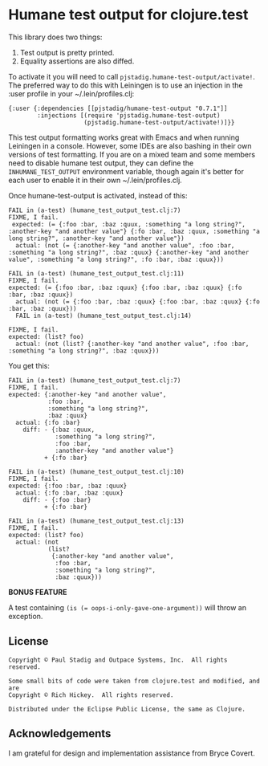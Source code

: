 #+STARTUP: hidestars showall
* Humane test output for clojure.test
  This library does two things:
    1. Test output is pretty printed.
    2. Equality assertions are also diffed.
       
  To activate it you will need to call ~pjstadig.humane-test-output/activate!~.
  The preferred way to do this with Leiningen is to use an injection in
  the :user profile in your ~/.lein/profiles.clj:
  
  #+BEGIN_EXAMPLE
  {:user {:dependencies [[pjstadig/humane-test-output "0.7.1"]]
          :injections [(require 'pjstadig.humane-test-output)
                       (pjstadig.humane-test-output/activate!)]}}
  #+END_EXAMPLE
  
  This test output formatting works great with Emacs and when running Leiningen
  in a console.  However, some IDEs are also bashing in their own versions of
  test formatting.  If you are on a mixed team and some members need to disable
  humane test output, they can define the ~INHUMANE_TEST_OUTPUT~ environment
  variable, though again it's better for each user to enable it in their own
  ~/.lein/profiles.clj.
  
  Once humane-test-output is activated, instead of this:
  #+BEGIN_EXAMPLE
  FAIL in (a-test) (humane_test_output_test.clj:7)
  FIXME, I fail.
   expected: (= {:foo :bar, :baz :quux, :something "a long string?", :another-key "and another value"} {:fo :bar, :baz :quux, :something "a long string?", :another-key "and another value"})
    actual: (not (= {:another-key "and another value", :foo :bar, :something "a long string?", :baz :quux} {:another-key "and another value", :something "a long string?", :fo :bar, :baz :quux}))
  
  FAIL in (a-test) (humane_test_output_test.clj:11)
  FIXME, I fail.
  expected: (= {:foo :bar, :baz :quux} {:foo :bar, :baz :quux} {:fo :bar, :baz :quux})
    actual: (not (= {:foo :bar, :baz :quux} {:foo :bar, :baz :quux} {:fo :bar, :baz :quux}))
    FAIL in (a-test) (humane_test_output_test.clj:14)
  
  FIXME, I fail.
  expected: (list? foo)
    actual: (not (list? {:another-key "and another value", :foo :bar, :something "a long string?", :baz :quux}))
  #+END_EXAMPLE
  
  You get this:
  #+BEGIN_EXAMPLE
  FAIL in (a-test) (humane_test_output_test.clj:7)
  FIXME, I fail.
  expected: {:another-key "and another value",
             :foo :bar,
             :something "a long string?",
             :baz :quux}
    actual: {:fo :bar}
      diff: - {:baz :quux,
               :something "a long string?",
               :foo :bar,
               :another-key "and another value"}
            + {:fo :bar}
  
  FAIL in (a-test) (humane_test_output_test.clj:10)
  FIXME, I fail.
  expected: {:foo :bar, :baz :quux}
    actual: {:fo :bar, :baz :quux}
      diff: - {:foo :bar}
            + {:fo :bar}
  
  FAIL in (a-test) (humane_test_output_test.clj:13)
  FIXME, I fail.
  expected: (list? foo)
    actual: (not
             (list?
              {:another-key "and another value",
               :foo :bar,
               :something "a long string?",
               :baz :quux}))
  #+END_EXAMPLE

  *BONUS FEATURE*
  
  A test containing ~(is (= oops-i-only-gave-one-argument))~ will throw an
  exception.
** License
   #+BEGIN_EXAMPLE
   Copyright © Paul Stadig and Outpace Systems, Inc.  All rights reserved.
   
   Some small bits of code were taken from clojure.test and modified, and are
   Copyright © Rich Hickey.  All rights reserved.
   
   Distributed under the Eclipse Public License, the same as Clojure.
   #+END_EXAMPLE
** Acknowledgements
   I am grateful for design and implementation assistance from Bryce Covert.

